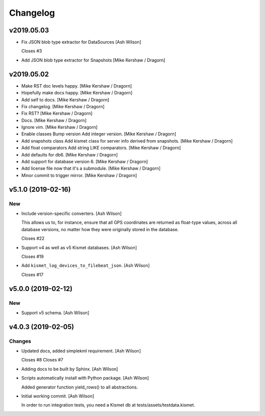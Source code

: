 Changelog
=========

v2019.05.03
-----------
- Fix JSON blob type extractor for DataSources [Ash Wilson]

  Closes #3
- Add JSON blob type extractor for Snapshots [Mike Kershaw / Dragorn]

v2019.05.02
-----------
- Make RST doc levels happy. [Mike Kershaw / Dragorn]
- Hopefully make docs happy. [Mike Kershaw / Dragorn]
- Add self to docs. [Mike Kershaw / Dragorn]
- Fix changelog. [Mike Kershaw / Dragorn]
- Fix RST? [Mike Kershaw / Dragorn]
- Docs. [Mike Kershaw / Dragorn]
- Ignore vim. [Mike Kershaw / Dragorn]
- Enable classes Bump version Add integer version. [Mike Kershaw /
  Dragorn]
- Add snapshots class Add kismet class for server info derived from
  snapshots. [Mike Kershaw / Dragorn]
- Add float comparators Add string LIKE comparators. [Mike Kershaw /
  Dragorn]
- Add defaults for db6. [Mike Kershaw / Dragorn]
- Add support for database version 6. [Mike Kershaw / Dragorn]
- Add license file now that it's a submodule. [Mike Kershaw / Dragorn]
- Minor commit to trigger mirror. [Mike Kershaw / Dragorn]


v5.1.0 (2019-02-16)
-------------------

New
~~~
- Include version-specific converters. [Ash Wilson]

  This allows us to, for instance, ensure that all
  GPS coordinates are returned as float-type values,
  across all database versions, no matter how they
  were originally stored in the database.

  Closes #22
- Support v4 as well as v5 Kismet databases. [Ash Wilson]

  Closes #19
- Add ``kismet_log_devices_to_filebeat_json``. [Ash Wilson]

  Closes #17


v5.0.0 (2019-02-12)
-------------------

New
~~~
- Support v5 schema. [Ash Wilson]


v4.0.3 (2019-02-05)
-------------------

Changes
~~~~~~~
- Updated docs, added simplekml requirement. [Ash Wilson]

  Closes #8
  Closes #7
- Adding docs to be built by Sphinx. [Ash Wilson]
- Scripts automatically install with Python package. [Ash Wilson]

  Added generator function yield_rows() to all abstractions.
- Initial working commit. [Ash Wilson]

  In order to run integration tests, you need a
  Kismet db at tests/assets/testdata.kismet.



